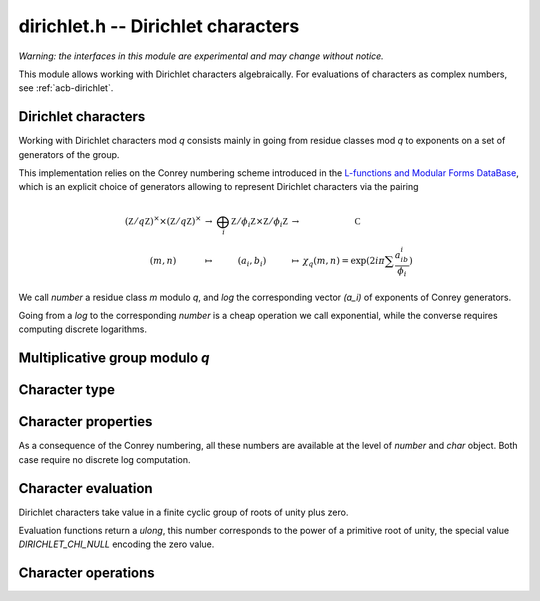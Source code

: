 .. _dirichlet:

**dirichlet.h** -- Dirichlet characters
===================================================================================

*Warning: the interfaces in this module are experimental and may change
without notice.*

This module allows working with Dirichlet characters algebraically.
For evaluations of characters as complex numbers, see :ref:`acb-dirichlet`.

Dirichlet characters
-------------------------------------------------------------------------------

Working with Dirichlet characters mod *q* consists mainly
in going from residue classes mod *q* to exponents on a set
of generators of the group.

This implementation relies on the Conrey numbering scheme
introduced in the
`L-functions and Modular Forms DataBase <http://www.lmfdb.org/Character/Dirichlet>`_,
which is an explicit choice of generators
allowing to represent Dirichlet characters via the pairing

.. math::

   \begin{array}{ccccc}
   (\mathbb Z/q\mathbb Z)^\times \times (\mathbb Z/q\mathbb Z)^\times & \to & \bigoplus_i \mathbb Z/\phi_i\mathbb Z \times \mathbb Z/\phi_i\mathbb Z & \to &\mathbb C \\
   (m,n) & \mapsto& (a_i,b_i) &\mapsto& \chi_q(m,n) = \exp(2i\pi\sum \frac{a_ib_i}{\phi_i} )
   \end{array}

We call *number* a residue class `m` modulo *q*, and *log* the
corresponding vector `(a_i)` of exponents of Conrey generators.

Going from a *log* to the corresponding *number* is a cheap
operation we call exponential, while the converse requires computing discrete
logarithms.

Multiplicative group modulo *q*
-------------------------------------------------------------------------------

.. type:: dirichlet_group_struct

.. type:: dirichlet_group_t

    Represents the group of Dirichlet characters mod *q*.

    An *dirichlet_group_t* is defined as an array of *dirichlet_group_struct*
    of length 1, permitting it to be passed by reference.

.. function:: void dirichlet_group_init(dirichlet_group_t G, ulong q)

    Initializes *G* to the group of Dirichlet characters mod *q*.

    This method computes a canonical decomposition of *G* in terms of cyclic
    groups, which are the mod `p^e` subgroups for `p^e\|q`, plus
    the specific generator described by Conrey for each subgroup.

    In particular *G* contains:

    - the number *num* of components

    - the generators

    - the exponent *expo* of the group

    It does *not* automatically precompute lookup tables
    of discrete logarithms or numerical roots of unity, and can therefore
    safely be called even with large *q*.

    For implementation reasons, the largest prime factor of *q* must not
    exceed `10^{12}` (an abort will be raised). This restriction could
    be removed in the future.

.. function:: void dirichlet_subgroup_init(dirichlet_group_t H, const dirichlet_group_t G, ulong h)

   Given an already computed group *G* mod `q`, initialize its subgroup *H*
   defined mod `h\mid q`. Precomputed discrete log tables are inherited.

.. function:: void dirichlet_group_clear(dirichlet_group_t G)

    Clears *G*. Remark this function does *not* clear the discrete logarithm
    tables stored in *G* (which may be shared with another group).

.. function:: void dirichlet_group_dlog_precompute(dirichlet_group_t G, ulong num)

    Precompute decomposition and tables for discrete log computations in *G*,
    so as to minimize the complexity of *num* calls to discrete logarithms.

    If *num* gets very large, the entire group may be indexed.

.. function:: void dirichlet_group_dlog_clear(dirichlet_group_t G, ulong num)

   Clear discrete logarithm tables in *G*. When discrete logarithm tables are
   shared with subgroups, those subgroups must be cleared before clearing the
   tables.

Character type
-------------------------------------------------------------------------------

.. type:: dirichlet_char_struct

.. type:: dirichlet_char_t

    Represents a Dirichlet character.
    This structure contains both a *number* (residue class) and
    the corresponding *log* (exponents on the group generators).

    An *dirichlet_char_t* is defined as an array of *dirichlet_char_struct*
    of length 1, permitting it to be passed by reference.

.. function:: void dirichlet_char_init(dirichlet_char_t chi, const dirichlet_group_t G)

    Initializes *chi* to an element of the group *G* and sets its value
    to the principal character.

.. function:: void dirichlet_char_clear(dirichlet_char_t chi)

    Clears *chi*.

.. function:: void dirichlet_char_log(dirichlet_char_t x, const dirichlet_group_t G, ulong m)

    Sets *x* to the character of number *m*, computing its log using discrete
    logarithm in *G*.

.. function:: ulong dirichlet_char_exp(dirichlet_char_t x, const dirichlet_group_t G)

    Computes and returns the number *m* corresponding to exponents in *chi*.

    Since *chi* should always contain its *number*, this function is for internal use
    only.

.. function:: void dirichlet_char_one(dirichlet_char_t x, const dirichlet_group_t G)

    Sets *x* to the principal character in *G*, having *log* `[0,\dots 0]`.

.. function:: void dirichlet_char_first_primitive(dirichlet_char_t x, const dirichlet_group_t G)

    Sets *x* to the first primitive character of *G*, having *log* `[1,\dots 1]`,
    or `[0, 1, \dots 1]` if `8\mid q`.

.. function:: void dirichlet_char_set(dirichlet_char_t x, const dirichlet_group_t G, const dirichlet_char_t y)

    Sets *x* to the element *y*.

.. function:: int dirichlet_char_next(dirichlet_char_t x, const dirichlet_group_t G)

    Sets *x* to the next character in *G* according to lexicographic ordering
    of *log*.

    The return value
    is the index of the last updated exponent of *x*, or *-1* if the last
    element has been reached.

    This function allows to iterate on all elements of *G* looping on their *log*.
    Note that it produces elements in seemingly random *number* order.

    The following template can be used for such a loop::

        dirichlet_char_one(chi, G);
        do {
            /* use character chi */
        } while (dirichlet_char_next(chi, G) >= 0);

.. function:: int dirichlet_char_next_primitive(dirichlet_char_t x, const dirichlet_group_t G)

    Same as :func:`dirichlet_char_next`, but jumps to the next primitive character of *G*.

.. function:: ulong dirichlet_index_char(const dirichlet_group_t G, const dirichlet_char_t x);

    Returns the lexicographic index of the *log* of *x* as an integer in `0\dots \varphi(q)`.

.. function:: void dirichlet_char_index(dirichlet_char_t x, const dirichlet_group_t G, ulong j)

    Sets *x* to the character whose *log* has lexicographic index *j*.

.. function:: int dirichlet_char_eq(const dirichlet_char_t x, const dirichlet_char_t y)

.. function:: int dirichlet_char_eq_deep(const dirichlet_group_t G, const dirichlet_char_t x, const dirichlet_char_t y)

   Return 1 if *x* equals *y*.

   The second version checks every byte of the representation and is intended for testing only.

Character properties
-------------------------------------------------------------------------------

As a consequence of the Conrey numbering, all these numbers are available at the
level of *number* and *char* object. Both case require no discrete log computation.

.. function:: ulong dirichlet_number_primitive(const dirichlet_group_t G)

   Returns the number of primitive elements in *G*.

.. function:: int dirichlet_char_is_principal(const dirichlet_group_t G, const dirichlet_char_t chi)

   Returns 1 if *chi* is the principal character mod *q*.

.. function:: ulong dirichlet_conductor_ui(const dirichlet_group_t G, ulong a)

.. function:: ulong dirichlet_conductor_char(const dirichlet_group_t G, const dirichlet_char_t x)

   Returns the *conductor* of `\chi_q(a,\cdot)`, that is the smallest `r` dividing `q`
   such `\chi_q(a,\cdot)` can be obtained as a character mod `r`.

.. function:: int dirichlet_parity_ui(const dirichlet_group_t G, ulong a)

.. function:: int dirichlet_parity_char(const dirichlet_group_t G, const dirichlet_char_t x)

   Returns the *parity* `\lambda` in `\{0,1\}` of `\chi_q(a,\cdot)`, such that
   `\chi_q(a,-1)=(-1)^\lambda`.

.. function:: ulong dirichlet_order_ui(const dirichlet_group_t G, ulong a)

.. function:: ulong dirichlet_order_char(const dirichlet_group_t G, const dirichlet_char_t x)

   Returns the order of `\chi_q(a,\cdot)` which is the order of `a\bmod q`.

.. function:: int dirichlet_char_is_real(const dirichlet_char_t chi)

   Returns 1 if *chi* is a real character (iff it has order `\leq 2`).

Character evaluation
-------------------------------------------------------------------------------

Dirichlet characters take value in a finite cyclic group of roots of unity plus zero.

Evaluation functions return a *ulong*, this number corresponds to the
power of a primitive root of unity, the special value *DIRICHLET_CHI_NULL*
encoding the zero value.

.. function:: ulong dirichlet_pairing(const dirichlet_group_t G, ulong m, ulong n)

.. function:: ulong dirichlet_pairing_char(const dirichlet_group_t G, const dirichlet_char_t chi, const dirichlet_char_t psi)

   Compute the value of the Dirichlet pairing on numbers *m* and *n*, as
   exponent modulo *G->expo*.

   The *char* variant takes as input two characters, so that no discrete
   logarithm is computed.

   The returned value is the numerator of the actual value exponent mod the group exponent *G->expo*.

.. function:: ulong dirichlet_chi(const dirichlet_group_t G, const dirichlet_char_t chi, ulong n)

   Compute that value `\chi(n)` as the exponent modulo *G->expo*.

.. function:: void dirichlet_chi_vec(ulong * v, const dirichlet_group_t G, const dirichlet_char_t chi, slong nv)

   Compute the list of exponent values *v[k]* for `0\leq k < nv`, as exponents
   modulo *G->expo*.

.. function:: void dirichlet_chi_vec_order(ulong * v, const dirichlet_group_t G, const dirichlet_char_t chi, ulong order, slong nv)

   Compute the list of exponent values *v[k]* for `0\leq k < nv`, as exponents
   modulo *order*, which is assumed to be a multiple of the order of *chi*.

Character operations
-------------------------------------------------------------------------------

.. function:: void dirichlet_char_mul(dirichlet_char_t chi12, const dirichlet_group_t G, const dirichlet_char_t chi1, const dirichlet_char_t chi2)

   Multiply two characters of the same group *G*.

.. function:: void dirichlet_char_pow(dirichlet_char_t c, const dirichlet_group_t G, const dirichlet_char_t a, ulong n)

   Take the power of some character.

.. function:: void dirichlet_char_lift(dirichlet_char_t chi_G, const dirichlet_group_t G, const dirichlet_char_t chi_H, const dirichlet_group_t H)

    If *H* is a subgroup of *G*, computes the character in *G* corresponding to
    *chi_H* in *H*.

.. function:: void dirichlet_char_lower(dirichlet_char_t chi_H, const dirichlet_group_t H, const dirichlet_char_t chi_G, const dirichlet_group_t G)

    If *chi_G* is a character of *G* which factors through *H*, sets *chi_H* to
    the corresponding restriction in *H*.

    This requires `c(\chi_G)\mid q_H\mid q_G`, where `c(\chi_G)` is the
    conductor of `\chi_G` and `q_G, q_H` are the moduli of G and H.
